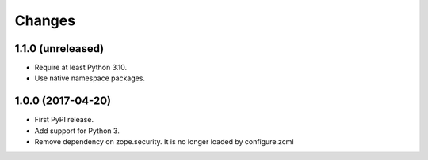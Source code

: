 =========
 Changes
=========

1.1.0 (unreleased)
==================

- Require at least Python 3.10.
- Use native namespace packages.

1.0.0 (2017-04-20)
==================

- First PyPI release.
- Add support for Python 3.
- Remove dependency on zope.security. It is no longer loaded by
  configure.zcml
